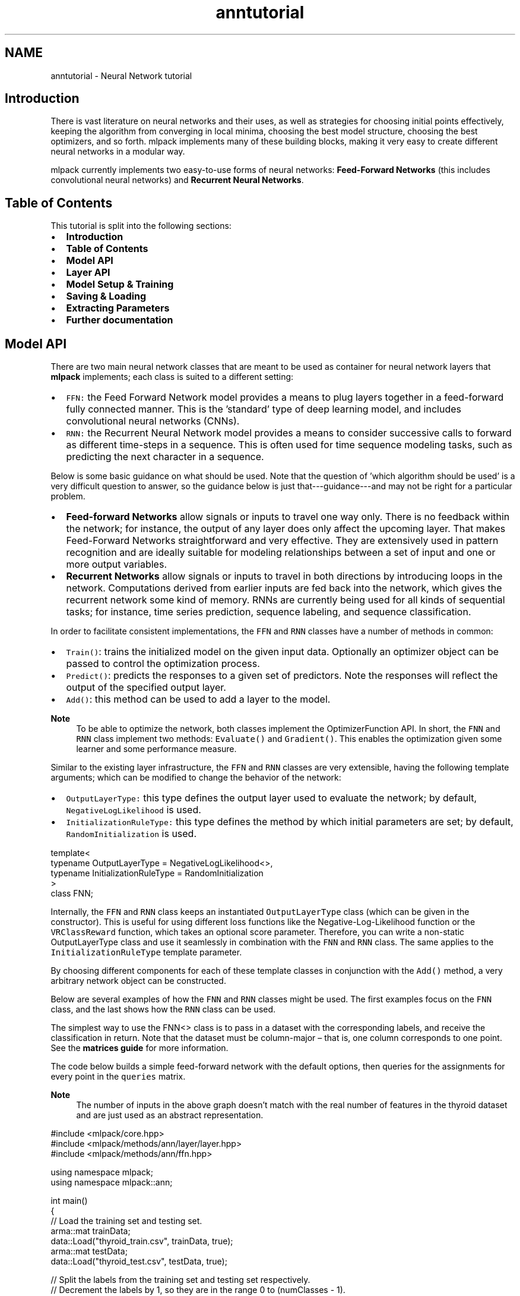 .TH "anntutorial" 3 "Sun Jun 20 2021" "Version 3.4.2" "mlpack" \" -*- nroff -*-
.ad l
.nh
.SH NAME
anntutorial \- Neural Network tutorial 

.SH "Introduction"
.PP
There is vast literature on neural networks and their uses, as well as strategies for choosing initial points effectively, keeping the algorithm from converging in local minima, choosing the best model structure, choosing the best optimizers, and so forth\&. mlpack implements many of these building blocks, making it very easy to create different neural networks in a modular way\&.
.PP
mlpack currently implements two easy-to-use forms of neural networks: \fBFeed-Forward\fP \fBNetworks\fP (this includes convolutional neural networks) and \fBRecurrent\fP \fBNeural\fP \fBNetworks\fP\&.
.SH "Table of Contents"
.PP
This tutorial is split into the following sections:
.PP
.IP "\(bu" 2
\fBIntroduction\fP
.IP "\(bu" 2
\fBTable of Contents\fP
.IP "\(bu" 2
\fBModel API\fP
.IP "\(bu" 2
\fBLayer API\fP
.IP "\(bu" 2
\fBModel Setup & Training\fP
.IP "\(bu" 2
\fBSaving & Loading\fP
.IP "\(bu" 2
\fBExtracting Parameters\fP
.IP "\(bu" 2
\fBFurther documentation\fP
.PP
.SH "Model API"
.PP
There are two main neural network classes that are meant to be used as container for neural network layers that \fBmlpack\fP implements; each class is suited to a different setting:
.PP
.IP "\(bu" 2
\fCFFN:\fP the Feed Forward Network model provides a means to plug layers together in a feed-forward fully connected manner\&. This is the 'standard' type of deep learning model, and includes convolutional neural networks (CNNs)\&.
.IP "\(bu" 2
\fCRNN:\fP the Recurrent Neural Network model provides a means to consider successive calls to forward as different time-steps in a sequence\&. This is often used for time sequence modeling tasks, such as predicting the next character in a sequence\&.
.PP
.PP
Below is some basic guidance on what should be used\&. Note that the question of 'which algorithm should be used' is a very difficult question to answer, so the guidance below is just that---guidance---and may not be right for a particular problem\&.
.PP
.IP "\(bu" 2
\fBFeed-forward\fP \fBNetworks\fP allow signals or inputs to travel one way only\&. There is no feedback within the network; for instance, the output of any layer does only affect the upcoming layer\&. That makes Feed-Forward Networks straightforward and very effective\&. They are extensively used in pattern recognition and are ideally suitable for modeling relationships between a set of input and one or more output variables\&.
.IP "\(bu" 2
\fBRecurrent\fP \fBNetworks\fP allow signals or inputs to travel in both directions by introducing loops in the network\&. Computations derived from earlier inputs are fed back into the network, which gives the recurrent network some kind of memory\&. RNNs are currently being used for all kinds of sequential tasks; for instance, time series prediction, sequence labeling, and sequence classification\&.
.PP
.PP
In order to facilitate consistent implementations, the \fCFFN\fP and \fCRNN\fP classes have a number of methods in common:
.PP
.IP "\(bu" 2
\fCTrain()\fP: trains the initialized model on the given input data\&. Optionally an optimizer object can be passed to control the optimization process\&.
.IP "\(bu" 2
\fCPredict()\fP: predicts the responses to a given set of predictors\&. Note the responses will reflect the output of the specified output layer\&.
.IP "\(bu" 2
\fCAdd()\fP: this method can be used to add a layer to the model\&.
.PP
.PP
\fBNote\fP
.RS 4
To be able to optimize the network, both classes implement the OptimizerFunction API\&. In short, the \fCFNN\fP and \fCRNN\fP class implement two methods: \fCEvaluate()\fP and \fCGradient()\fP\&. This enables the optimization given some learner and some performance measure\&.
.RE
.PP
Similar to the existing layer infrastructure, the \fCFFN\fP and \fCRNN\fP classes are very extensible, having the following template arguments; which can be modified to change the behavior of the network:
.PP
.IP "\(bu" 2
\fCOutputLayerType:\fP this type defines the output layer used to evaluate the network; by default, \fCNegativeLogLikelihood\fP is used\&.
.IP "\(bu" 2
\fCInitializationRuleType:\fP this type defines the method by which initial parameters are set; by default, \fCRandomInitialization\fP is used\&.
.PP
.PP
.PP
.nf
template<
  typename OutputLayerType = NegativeLogLikelihood<>,
  typename InitializationRuleType = RandomInitialization
>
class FNN;
.fi
.PP
.PP
Internally, the \fCFFN\fP and \fCRNN\fP class keeps an instantiated \fCOutputLayerType\fP class (which can be given in the constructor)\&. This is useful for using different loss functions like the Negative-Log-Likelihood function or the \fCVRClassReward\fP function, which takes an optional score parameter\&. Therefore, you can write a non-static OutputLayerType class and use it seamlessly in combination with the \fCFNN\fP and \fCRNN\fP class\&. The same applies to the \fCInitializationRuleType\fP template parameter\&.
.PP
By choosing different components for each of these template classes in conjunction with the \fCAdd()\fP method, a very arbitrary network object can be constructed\&.
.PP
Below are several examples of how the \fCFNN\fP and \fCRNN\fP classes might be used\&. The first examples focus on the \fCFNN\fP class, and the last shows how the \fCRNN\fP class can be used\&.
.PP
The simplest way to use the FNN<> class is to pass in a dataset with the corresponding labels, and receive the classification in return\&. Note that the dataset must be column-major – that is, one column corresponds to one point\&. See the \fBmatrices guide\fP for more information\&.
.PP
The code below builds a simple feed-forward network with the default options, then queries for the assignments for every point in the \fCqueries\fP matrix\&.
.PP
 
.PP
\fBNote\fP
.RS 4
The number of inputs in the above graph doesn't match with the real number of features in the thyroid dataset and are just used as an abstract representation\&.
.RE
.PP
.PP
.nf
#include <mlpack/core\&.hpp>
#include <mlpack/methods/ann/layer/layer\&.hpp>
#include <mlpack/methods/ann/ffn\&.hpp>

using namespace mlpack;
using namespace mlpack::ann;

int main()
{
  // Load the training set and testing set\&.
  arma::mat trainData;
  data::Load("thyroid_train\&.csv", trainData, true);
  arma::mat testData;
  data::Load("thyroid_test\&.csv", testData, true);

  // Split the labels from the training set and testing set respectively\&.
  // Decrement the labels by 1, so they are in the range 0 to (numClasses - 1)\&.
  arma::mat trainLabels = trainData\&.row(trainData\&.n_rows - 1) - 1;
  arma::mat testLabels = testData\&.row(testData\&.n_rows - 1) - 1;
  trainData\&.shed_row(trainData\&.n_rows - 1);
  testData\&.shed_row(testData\&.n_rows - 1);

  // Initialize the network\&.
  FFN<> model;
  model\&.Add<Linear<> >(trainData\&.n_rows, 8);
  model\&.Add<SigmoidLayer<> >();
  model\&.Add<Linear<> >(8, 3);
  model\&.Add<LogSoftMax<> >();

  // Train the model\&.
  model\&.Train(trainData, trainLabels);

  // Use the Predict method to get the predictions\&.
  arma::mat predictionTemp;
  model\&.Predict(testData, predictionTemp);

  /*
    Since the predictionsTemp is of dimensions (3 x number_of_data_points)
    with continuous values, we first need to reduce it to a dimension of
    (1 x number_of_data_points) with scalar values, to be able to compare with
    testLabels\&.

    The first step towards doing this is to create a matrix of zeros with the
    desired dimensions (1 x number_of_data_points)\&.

    In predictionsTemp, the 3 dimensions for each data point correspond to the
    probabilities of belonging to the three possible classes\&.
  */
  arma::mat prediction = arma::zeros<arma::mat>(1, predictionTemp\&.n_cols);

  // Find index of max prediction for each data point and store in "prediction"
  for (size_t i = 0; i < predictionTemp\&.n_cols; ++i)
  {
    prediction(i) = arma::as_scalar(arma::find(
        arma::max(predictionTemp\&.col(i)) == predictionTemp\&.col(i), 1));
  }

  /*
    Compute the error between predictions and testLabels,
    now that we have the desired predictions\&.
  */
  size_t correct = arma::accu(prediction == testLabels);
  double classificationError = 1 - double(correct) / testData\&.n_cols;

  // Print out the classification error for the testing dataset\&.
  std::cout << "Classification Error for the Test set: " << classificationError << std::endl;
  return 0;
}
.fi
.PP
.PP
Now, the matrix prediction holds the classification of each point in the dataset\&. Subsequently, we find the classification error by comparing it with testLabels\&.
.PP
In the next example, we create simple noisy sine sequences, which are trained later on, using the RNN class in the \fCRNNModel()\fP method\&.
.PP
.PP
.nf
void GenerateNoisySines(arma::mat& data,
                        arma::mat& labels,
                        const size_t points,
                        const size_t sequences,
                        const double noise = 0\&.3)
{
  arma::colvec x =  arma::linspace<arma::Col<double>>(0,
      points - 1, points) / points * 20\&.0;
  arma::colvec y1 = arma::sin(x + arma::as_scalar(arma::randu(1)) * 3\&.0);
  arma::colvec y2 = arma::sin(x / 2\&.0 + arma::as_scalar(arma::randu(1)) * 3\&.0);

  data = arma::zeros(points, sequences * 2);
  labels = arma::zeros(2, sequences * 2);

  for (size_t seq = 0; seq < sequences; seq++)
  {
    data\&.col(seq) = arma::randu(points) * noise + y1 +
        arma::as_scalar(arma::randu(1) - 0\&.5) * noise;
    labels(0, seq) = 1;

    data\&.col(sequences + seq) = arma::randu(points) * noise + y2 +
        arma::as_scalar(arma::randu(1) - 0\&.5) * noise;
    labels(1, sequences + seq) = 1;
  }
}

void RNNModel()
{
  const size_t rho = 10;

  // Generate 12 (2 * 6) noisy sines\&. A single sine contains rho
  // points/features\&.
  arma::mat input, labelsTemp;
  GenerateNoisySines(input, labelsTemp, rho, 6);

  arma::mat labels = arma::zeros<arma::mat>(rho, labelsTemp\&.n_cols);
  for (size_t i = 0; i < labelsTemp\&.n_cols; ++i)
  {
    const int value = arma::as_scalar(arma::find(
        arma::max(labelsTemp\&.col(i)) == labelsTemp\&.col(i), 1));
    labels\&.col(i)\&.fill(value);
  }

  Add<> add(4);
  Linear<> lookup(1, 4);
  SigmoidLayer<> sigmoidLayer;
  Linear<> linear(4, 4);
  Recurrent<> recurrent(add, lookup, linear, sigmoidLayer, rho);

  RNN<> model(rho);
  model\&.Add<IdentityLayer<> >();
  model\&.Add(recurrent);
  model\&.Add<Linear<> >(4, 10);
  model\&.Add<LogSoftMax<> >();

  StandardSGD opt(0\&.1, 1, input\&.n_cols /* 1 epoch */, -100);
  model\&.Train(input, labels, opt);
}
.fi
.PP
.PP
For further examples on the usage of the ann classes, see \fCmlpack models\fP\&.
.SH "Layer API"
.PP
In order to facilitate consistent implementations, we have defined a LayerType API that describes all the methods that a \fClayer\fP may implement\&. mlpack offers a few variations of this API, each designed to cover some of the model characteristics mentioned in the previous section\&. Any \fClayer\fP requires the implementation of a \fCForward()\fP method\&. The interface looks like:
.PP
.PP
.nf
template<typename eT>
void Forward(const arma::Mat<eT>& input, arma::Mat<eT>& output);
.fi
.PP
.PP
The method should calculate the output of the layer given the input matrix and store the result in the given output matrix\&. Next, any \fClayer\fP must implement the Backward() method, which uses certain computations obtained during the forward pass and should calculate the function f(x) by propagating x backward through f:
.PP
.PP
.nf
template<typename eT>
void Backward(const arma::Mat<eT>& input,
              const arma::Mat<eT>& gy,
              arma::Mat<eT>& g);
.fi
.PP
.PP
Finally, if the layer is differentiable, the layer must also implement a Gradient() method:
.PP
.PP
.nf
template<typename eT>
void Gradient(const arma::Mat<eT>& input,
              const arma::Mat<eT>& error,
              arma::Mat<eT>& gradient);
.fi
.PP
.PP
The Gradient function should calculate the gradient with respect to the input activations \fCinput\fP and calculated errors \fCerror\fP and place the results into the gradient matrix object \fCgradient\fP that is passed as an argument\&.
.PP
\fBNote\fP
.RS 4
Note that each method accepts a template parameter InputType, OutputType or GradientType, which may be arma::mat (dense Armadillo matrix) or arma::sp_mat (sparse Armadillo matrix)\&. This allows support for both sparse-supporting and non-sparse-supporting \fClayer\fP without explicitly passing the type\&.
.RE
.PP
In addition, each layer must implement the Parameters(), InputParameter(), OutputParameter(), Delta() methods, differentiable layer should also provide access to the gradient by implementing the Gradient(), Parameters() member function\&. Note each function is a single line that looks like:
.PP
.PP
.nf
OutputDataType const& Parameters() const { return weights; }
.fi
.PP
.PP
Below is an example that shows each function with some additional boilerplate code\&.
.PP
\fBNote\fP
.RS 4
Note this is not an actual layer but instead an example that exists to show and document all the functions that mlpack layer must implement\&. For a better overview of the various layers, see \fBmlpack::ann\fP\&. Also be aware that the implementations of each of the methods in this example are entirely fake and do not work; this example exists for its API, not its implementation\&.
.RE
.PP
Note that layer sometimes have different properties\&. These properties are known at compile-time through the \fBmlpack::ann::LayerTraits\fP class, and some properties may imply the existence (or non-existence) of certain functions\&. Refer to the LayerTraits \fBlayer_traits\&.hpp\fP for more documentation on that\&.
.PP
The two template parameters below must be template parameters to the layer, in the order given below\&. More template parameters are fine, but they must come after the first two\&.
.PP
.IP "\(bu" 2
\fCInputDataType:\fP this defines the internally used input type for example to store the parameter matrix\&. Note, a layer could be built on a dense matrix or a sparse matrix\&. All mlpack trees should be able to support any Armadillo- compatible matrix type\&. When the layer is written it should be assumed that MatType has the same functionality as arma::mat\&. Note that
.IP "\(bu" 2
\fCOutputDataType:\fP this defines the internally used input type for example to store the parameter matrix\&. Note, a layer could be built on a dense matrix or a sparse matrix\&. All mlpack trees should be able to support any Armadillo- compatible matrix type\&. When the layer is written it should be assumed that MatType has the same functionality as arma::mat\&.
.PP
.PP
.PP
.nf
template<typename InputDataType = arma::mat,
         typename OutputDataType = arma::mat>
class ExampleLayer
{
 public:
  ExampleLayer(const size_t inSize, const size_t outSize) :
      inputSize(inSize), outputSize(outSize)
  {
    /* Nothing to do here */
  }
}
.fi
.PP
.PP
The constructor for \fCExampleLayer\fP will build the layer given the input and output size\&. Note that, if the input or output size information isn't used internally it's not necessary to provide a specific constructor\&. Also, one could add additional or other information that are necessary for the layer construction\&. One example could be:
.PP
.PP
.nf
ExampleLayer(const double ratio = 0\&.5) : ratio(ratio) {/* Nothing to do here*/}
.fi
.PP
.PP
When this constructor is finished, the entire layer will be built and is ready to be used\&. Next, as pointed out above, each layer has to follow the LayerType API, so we must implement some additional functions\&.
.PP
.PP
.nf
template<typename InputType, typename OutputType>
void Forward(const InputType& input, OutputType& output)
{
  output = arma::ones(input\&.n_rows, input\&.n_cols);
}

template<typename InputType, typename ErrorType, typename GradientType>
void Backward(const InputType& input, const ErrorType& gy, GradientType& g)
{
  g = arma::zeros(gy\&.n_rows, gy\&.n_cols) + gy;
}

template<typename InputType, typename ErrorType, typename GradientType>
void Gradient(const InputType& input,
              ErrorType& error,
              GradientType& gradient)
{
  gradient = arma::zeros(input\&.n_rows, input\&.n_cols) * error;
}
.fi
.PP
.PP
The three functions \fCForward()\fP, \fCBackward()\fP and \fCGradient()\fP (which is needed for a differentiable layer) contain the main logic of the layer\&. The following functions are just to access and manipulate the different layer parameters\&.
.PP
.PP
.nf
OutputDataType& Parameters() { return weights; }
InputDataType& InputParameter() { return inputParameter; }
OutputDataType& OutputParameter() { return outputParameter; }
OutputDataType& Delta() { return delta; }
OutputDataType& Gradient() { return gradient; }
.fi
.PP
.PP
Since some of this methods return internal class members we have to define them\&.
.PP
.PP
.nf
private:
  size_t inSize, outSize;
  OutputDataType weights, delta, gradient, outputParameter;
  InputDataType inputParameter;
.fi
.PP
.PP
Note some members are just here so \fCExampleLayer\fP compiles without warning\&. For instance, \fCinputSize\fP is not required to be a member of every type of layer\&.
.PP
There is one last method that is especially interesting for a layer that shares parameter\&. Since the layer weights are set once the complete model is defined, it's not possible to split the weights during the construction time\&. To solve this issue, a layer can implement the \fCReset()\fP method which is called once the layer parameter is set\&.
.SH "Model Setup & Training"
.PP
Once the base container is selected (\fCFNN\fP or \fCRNN\fP), the \fCAdd\fP method can be used to add layers to the model\&. The code below adds two linear layers to the model---the first takes 512 units as input and gives 256 output units, and the second takes 256 units as input and gives 128 output units\&.
.PP
.PP
.nf
FFN<> model;
model\&.Add<Linear<> >(512, 256);
model\&.Add<Linear<> >(256, 128);
.fi
.PP
.PP
The model is trained on Armadillo matrices\&. For training a model, you will typically use the \fCTrain()\fP function:
.PP
.PP
.nf
arma::mat trainingSet, trainingLabels;
model\&.Train(trainingSet, trainingLabels);
.fi
.PP
.PP
You can use mlpack's \fC\fBLoad()\fP\fP function to load a dataset like this:
.PP
.PP
.nf
arma::mat trainingSet;
data::Load("dataset\&.csv", dataset, true);
.fi
.PP
.PP
.PP
.nf
$ cat dataset\&.csv
0, 1, 4
1, 0, 5
1, 1, 1
2, 0, 2
.fi
.PP
.PP
The type does not necessarily need to be a CSV; it can be any supported storage format, assuming that it is a coordinate-format file in the format specified above\&. For more information on mlpack file formats, see the documentation for \fBmlpack::data::Load()\fP\&.
.PP
\fBNote\fP
.RS 4
It’s often a good idea to normalize or standardize your data, for example using:
.RE
.PP
.PP
.nf
for (size_t i = 0; i < dataset\&.n_cols; ++i)
  dataset\&.col(i) /= norm(dataset\&.col(i), 2);
.fi
.PP
.PP
Also, it is possible to retrain a model with new parameters or with a new reference set\&. This is functionally equivalent to creating a new model\&.
.SH "Saving & Loading"
.PP
Using \fCcereal\fP (for more information about the internals see \fCthe Cereal website\fP), mlpack is able to load and save machine learning models with ease\&. To save a trained neural network to disk\&. The example below builds a model on the \fCthyroid\fP dataset and then saves the model to the file \fCmodel\&.xml\fP for later use\&.
.PP
.PP
.nf
// Load the training set\&.
arma::mat dataset;
data::Load("thyroid_train\&.csv", dataset, true);

// Split the labels from the training set\&.
arma::mat trainData = dataset\&.submat(0, 0, dataset\&.n_rows - 4,
    dataset\&.n_cols - 1);

// Split the data from the training set\&.
// Subtract 1 so the labels are the range from 0 to (numClasses - 1)\&.
arma::mat trainLabels = dataset\&.submat(dataset\&.n_rows - 3, 0,
    dataset\&.n_rows - 1, dataset\&.n_cols - 1) - 1;

// Initialize the network\&.
FFN<> model;
model\&.Add<Linear<> >(trainData\&.n_rows, 3);
model\&.Add<SigmoidLayer<> >();
model\&.Add<LogSoftMax<> >();

// Train the model\&.
model\&.Train(trainData, trainLabels);

// Use the Predict method to get the assignments\&.
arma::mat assignments;
model\&.Predict(trainData, assignments);

data::Save("model\&.xml", "model", model, false);
.fi
.PP
.PP
After this, the file model\&.xml will be available in the current working directory\&.
.PP
Now, we can look at the output model file, \fCmodel\&.xml:\fP 
.PP
.PP
.nf
$ cat model\&.xml
<?xml version="1\&.0" encoding="utf-8"?>
<cereal>
  <model>
    <cereal_class_version>0</cereal_class_version>
    <parameter>
      <n_rows>60</n_rows>
      <n_cols>1</n_cols>
      <vec_state>0</vec_state>
      <elem>10\&.461979353567767</elem>
      <elem>-10\&.040855482151116</elem>
      <elem>0\&.18048901768535316</elem>
      <elem>4\&.8989495084787169</elem>
      <elem>-4\&.4381643782652276</elem>
      <elem>0\&.049477846402230616</elem>
      <elem>2\&.5271808924795987</elem>
      <elem>-3\&.96993488526287</elem>
      \&.\&.\&.
    </parameter>
    <width>0</width>
    <height>0</height>
    <reset>true</reset>
    <value0>
      <vecSize>3</vecSize>
      <value0>
        <which>30</which>
        <value0>
          <cereal_class_version>0</cereal_class_version>
          <smartPointer>
            <ptr_wrapper>
              <valid>1</valid>
              <data>
                <cereal_class_version>0</cereal_class_version>
                <inSize>19</inSize>
                <outSize>3</outSize>
              </data>
            </ptr_wrapper>
          </smartPointer>
        </value0>
      </value0>
      <value1>
        <which>6</which>
        <value0>
          <cereal_class_version>0</cereal_class_version>
          <smartPointer>
            <ptr_wrapper>
              <valid>1</valid>
              <data>
                <cereal_class_version>0</cereal_class_version>
              </data>
            </ptr_wrapper>
          </smartPointer>
        </value0>
      </value1>
      <value2>
        <which>32</which>
        <value0>
          <cereal_class_version>0</cereal_class_version>
          <smartPointer>
            <ptr_wrapper>
              <valid>1</valid>
              <data>
                <cereal_class_version>0</cereal_class_version>
              </data>
            </ptr_wrapper>
          </smartPointer>
        </value0>
      </value2>
    </value0>
  </model>
</cereal>
.fi
.PP
.PP
As you can see, the \fC<parameter>\fP section of \fCmodel\&.xml\fP contains the trained network weights\&. We can see that this section also contains the network input size, which is 66 rows and 1 column\&. Note that in this example, we used three different layers, as can be seen by looking at the \fC<network>\fP section\&. Each node has a unique id that is used to reconstruct the model when loading\&.
.PP
The models can also be saved as \fC\fP\&.bin or \fC\fP\&.txt; the \fC\fP\&.xml format provides a human-inspectable format (though the models tend to be quite complex and may be difficult to read)\&. These models can then be re-used to be used for classification or other tasks\&.
.PP
So, instead of saving or training a network, mlpack can also load a pre-trained model\&. For instance, the example below will load the model from \fCmodel\&.xml\fP and then generate the class predictions for the \fCthyroid\fP test dataset\&.
.PP
.PP
.nf
data::Load("thyroid_test\&.csv", dataset, true);

arma::mat testData = dataset\&.submat(0, 0, dataset\&.n_rows - 4,
    dataset\&.n_cols - 1);

data::Load("model\&.xml", "model", model);

arma::mat predictions;
model\&.Predict(testData, predictions);
.fi
.PP
.PP
This enables the possibility to distribute a model without having to train it first or simply to save a model for later use\&. Note that loading will also work on different machines\&.
.SH "Extracting Parameters"
.PP
To access the weights from the neural network layers, you can call the following function on any initialized network:
.PP
.PP
.nf
model\&.Parameters();
.fi
.PP
.PP
which will return the complete model parameters as an armadillo matrix object; however often it is useful to not only have the parameters for the complete network, but the parameters of a specific layer\&. Another method, \fCModel()\fP, makes this easily possible:
.PP
.PP
.nf
model\&.Model()[1]\&.Parameters();
.fi
.PP
.PP
In the example above, we get the weights of the second layer\&.
.SH "Further documentation"
.PP
For further documentation on the ann classes, consult the \fBcomplete API documentation\fP\&. 
